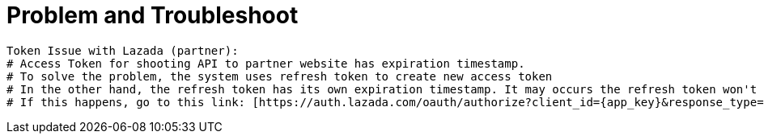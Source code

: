 = Problem and Troubleshoot

----
Token Issue with Lazada (partner):
# Access Token for shooting API to partner website has expiration timestamp.
# To solve the problem, the system uses refresh token to create new access token
# In the other hand, the refresh token has its own expiration timestamp. It may occurs the refresh token won't able to renew access token's timestamp.
# If this happens, go to this link: [https://auth.lazada.com/oauth/authorize?client_id={app_key}&response_type=code&redirect_uri={redirect_url} Request Access Token]  and request again the access token. The code will appear in the link. If the problem occurs again, please to follow the refresh token.
----

